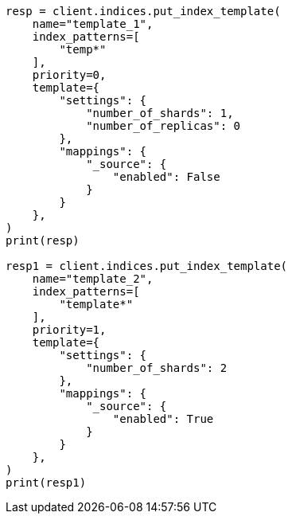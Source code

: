 // This file is autogenerated, DO NOT EDIT
// indices/put-index-template.asciidoc:221

[source, python]
----
resp = client.indices.put_index_template(
    name="template_1",
    index_patterns=[
        "temp*"
    ],
    priority=0,
    template={
        "settings": {
            "number_of_shards": 1,
            "number_of_replicas": 0
        },
        "mappings": {
            "_source": {
                "enabled": False
            }
        }
    },
)
print(resp)

resp1 = client.indices.put_index_template(
    name="template_2",
    index_patterns=[
        "template*"
    ],
    priority=1,
    template={
        "settings": {
            "number_of_shards": 2
        },
        "mappings": {
            "_source": {
                "enabled": True
            }
        }
    },
)
print(resp1)
----
